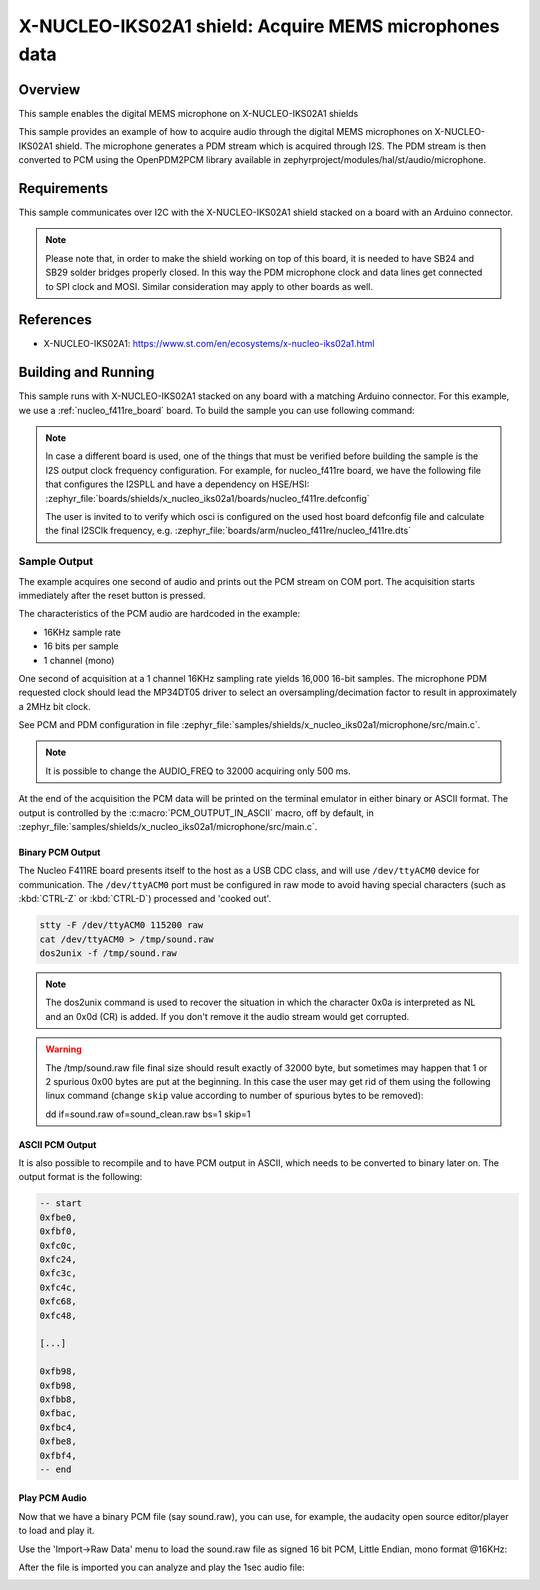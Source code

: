.. _x-nucleo-iks02a1-mic-sample:

X-NUCLEO-IKS02A1 shield: Acquire MEMS microphones data
######################################################

Overview
********
This sample enables the digital MEMS microphone on X-NUCLEO-IKS02A1
shields

This sample provides an example of how to acquire audio through
the digital MEMS microphones on X-NUCLEO-IKS02A1 shield.
The microphone generates a PDM stream which is acquired through I2S.
The PDM stream is then converted to PCM using the OpenPDM2PCM library
available in zephyrproject/modules/hal/st/audio/microphone.

Requirements
************

This sample communicates over I2C with the X-NUCLEO-IKS02A1 shield
stacked on a board with an Arduino connector.

.. note::

   Please note that, in order to make the shield working on top of this board,
   it is needed to have SB24 and SB29 solder bridges properly closed. In this way
   the PDM microphone clock and data lines get connected to SPI clock and MOSI.
   Similar consideration may apply to other boards as well.

References
**********

- X-NUCLEO-IKS02A1: https://www.st.com/en/ecosystems/x-nucleo-iks02a1.html

Building and Running
********************

This sample runs with X-NUCLEO-IKS02A1 stacked on any board with a matching
Arduino connector. For this example, we use a :ref:`nucleo_f411re_board` board.
To build the sample you can use following command:

.. zephyr-app-commands::
   :zephyr-app: samples/shields/x_nucleo_iks02a1/microphone/
   :board: nucleo_f411re
   :goals: build
   :compact:

.. note::

   In case a different board is used, one of the things that must be verified before
   building the sample is the I2S output clock frequency configuration. For example,
   for nucleo_f411re board, we have the following file that configures the I2SPLL and
   have a dependency on HSE/HSI:
   :zephyr_file:`boards/shields/x_nucleo_iks02a1/boards/nucleo_f411re.defconfig`

   The user is invited to to verify which osci is configured on the used host board
   defconfig file and calculate the final I2SClk frequency, e.g.
   :zephyr_file:`boards/arm/nucleo_f411re/nucleo_f411re.dts`


Sample Output
=============

The example acquires one second of audio and prints out the PCM stream on COM port.
The acquisition starts immediately after the reset button is pressed.

The characteristics of the PCM audio are hardcoded in the example:

- 16KHz sample rate
- 16 bits per sample
- 1 channel (mono)

One second of acquisition at a 1 channel 16KHz sampling rate yields 16,000 16-bit samples.
The microphone PDM requested clock should lead the MP34DT05 driver to select an
oversampling/decimation factor to result in approximately a 2MHz bit clock.

See PCM and PDM configuration in file :zephyr_file:`samples/shields/x_nucleo_iks02a1/microphone/src/main.c`.

.. note:: It is possible to change the AUDIO_FREQ to 32000 acquiring only 500 ms.

At the end of the acquisition the PCM data will be printed on the terminal
emulator in either binary or ASCII format. The output is controlled by the
:c:macro:`PCM_OUTPUT_IN_ASCII` macro, off by default, in
:zephyr_file:`samples/shields/x_nucleo_iks02a1/microphone/src/main.c`.

Binary PCM Output
-----------------

The Nucleo F411RE board presents itself to the host
as a USB CDC class, and will use ``/dev/ttyACM0``
device for communication. The ``/dev/ttyACM0`` port
must be configured in raw mode to avoid having
special characters (such as :kbd:`CTRL-Z` or :kbd:`CTRL-D`)
processed and 'cooked out'.

.. code-block:: console

   stty -F /dev/ttyACM0 115200 raw
   cat /dev/ttyACM0 > /tmp/sound.raw
   dos2unix -f /tmp/sound.raw

.. note::

   The dos2unix command is used to recover the situation in which the character 0x0a is
   interpreted as NL and an 0x0d (CR) is added. If you don't remove it the audio stream would
   get corrupted.

.. warning::

   The /tmp/sound.raw file final size should result exactly of 32000 byte, but sometimes may
   happen that 1 or 2 spurious 0x00 bytes are put at the beginning. In this case the user
   may get rid of them using the following linux command (change ``skip`` value according
   to number of spurious bytes to be removed):

   dd if=sound.raw of=sound_clean.raw bs=1 skip=1


ASCII PCM Output
----------------

It is also possible to recompile and to have PCM output in ASCII, which needs
to be converted to binary later on. The output format is the following:

.. code-block:: console

    -- start
    0xfbe0,
    0xfbf0,
    0xfc0c,
    0xfc24,
    0xfc3c,
    0xfc4c,
    0xfc68,
    0xfc48,

    [...]

    0xfb98,
    0xfb98,
    0xfbb8,
    0xfbac,
    0xfbc4,
    0xfbe8,
    0xfbf4,
    -- end

Play PCM Audio
--------------

Now that we have a binary PCM file (say sound.raw), you can use,
for example, the audacity open source editor/player to load and play it.

Use the 'Import->Raw Data' menu to load the sound.raw file as
signed 16 bit PCM, Little Endian, mono format @16KHz:

.. image:: img/audio_import.png
     :width: 274px
     :height: 307px
     :align: center
     :alt: audio_import

After the file is imported you can analyze and play the 1sec audio file:

.. image:: img/audio_file.png
     :width: 1627px
     :height: 505px
     :align: center
     :alt: audio_file
